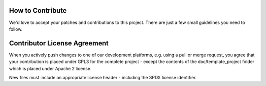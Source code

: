 ..
  (c) 2020 by flonatel GmbH & Co. KG
  
  SPDX-License-Identifier: GPL-3.0-or-later

  This file is part of rmtoo.
  
  rmtoo is free software: you can redistribute it and/or modify
  it under the terms of the GNU General Public License as published by
  the Free Software Foundation, either version 3 of the License, or
  (at your option) any later version.
  
  rmtoo is distributed in the hope that it will be useful,
  but WITHOUT ANY WARRANTY; without even the implied warranty of
  MERCHANTABILITY or FITNESS FOR A PARTICULAR PURPOSE.  See the
  GNU General Public License for more details.
  
  You should have received a copy of the GNU General Public License
  along with rmtoo.  If not, see <https://www.gnu.org/licenses/>.


How to Contribute
=================

We'd love to accept your patches and contributions to this
project. There are just a few small guidelines you need to follow.

Contributor License Agreement
=============================

When you actively push changes to one of our development platforms,
e.g. using a pull or merge request, you agree that your contribution
is placed under GPL3 for the complete project - except the contents of
the doc/template_project folder which is placed under Apache 2
license.

New files must include an appropriate license header - including the
SPDX license identifier.
